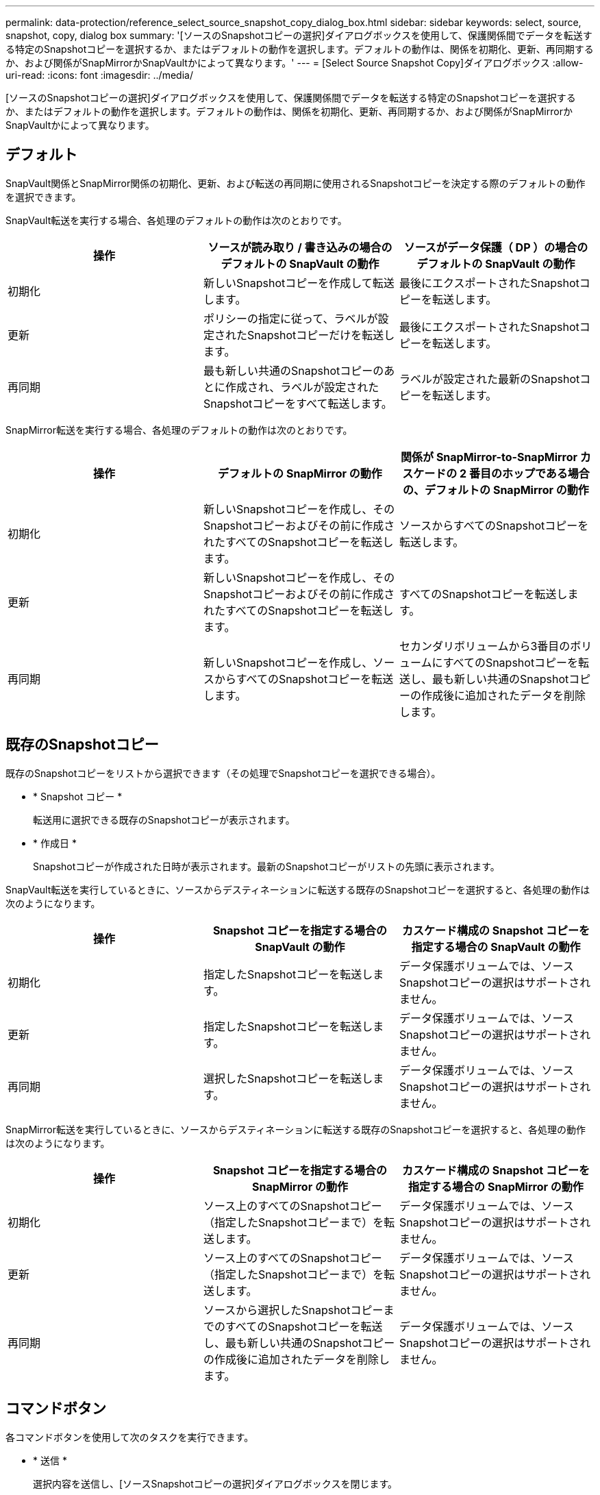 ---
permalink: data-protection/reference_select_source_snapshot_copy_dialog_box.html 
sidebar: sidebar 
keywords: select, source, snapshot, copy, dialog box 
summary: '[ソースのSnapshotコピーの選択]ダイアログボックスを使用して、保護関係間でデータを転送する特定のSnapshotコピーを選択するか、またはデフォルトの動作を選択します。デフォルトの動作は、関係を初期化、更新、再同期するか、および関係がSnapMirrorかSnapVaultかによって異なります。' 
---
= [Select Source Snapshot Copy]ダイアログボックス
:allow-uri-read: 
:icons: font
:imagesdir: ../media/


[role="lead"]
[ソースのSnapshotコピーの選択]ダイアログボックスを使用して、保護関係間でデータを転送する特定のSnapshotコピーを選択するか、またはデフォルトの動作を選択します。デフォルトの動作は、関係を初期化、更新、再同期するか、および関係がSnapMirrorかSnapVaultかによって異なります。



== デフォルト

SnapVault関係とSnapMirror関係の初期化、更新、および転送の再同期に使用されるSnapshotコピーを決定する際のデフォルトの動作を選択できます。

SnapVault転送を実行する場合、各処理のデフォルトの動作は次のとおりです。

[cols="3*"]
|===
| 操作 | ソースが読み取り / 書き込みの場合のデフォルトの SnapVault の動作 | ソースがデータ保護（ DP ）の場合のデフォルトの SnapVault の動作 


 a| 
初期化
 a| 
新しいSnapshotコピーを作成して転送します。
 a| 
最後にエクスポートされたSnapshotコピーを転送します。



 a| 
更新
 a| 
ポリシーの指定に従って、ラベルが設定されたSnapshotコピーだけを転送します。
 a| 
最後にエクスポートされたSnapshotコピーを転送します。



 a| 
再同期
 a| 
最も新しい共通のSnapshotコピーのあとに作成され、ラベルが設定されたSnapshotコピーをすべて転送します。
 a| 
ラベルが設定された最新のSnapshotコピーを転送します。

|===
SnapMirror転送を実行する場合、各処理のデフォルトの動作は次のとおりです。

[cols="3*"]
|===
| 操作 | デフォルトの SnapMirror の動作 | 関係が SnapMirror-to-SnapMirror カスケードの 2 番目のホップである場合の、デフォルトの SnapMirror の動作 


 a| 
初期化
 a| 
新しいSnapshotコピーを作成し、そのSnapshotコピーおよびその前に作成されたすべてのSnapshotコピーを転送します。
 a| 
ソースからすべてのSnapshotコピーを転送します。



 a| 
更新
 a| 
新しいSnapshotコピーを作成し、そのSnapshotコピーおよびその前に作成されたすべてのSnapshotコピーを転送します。
 a| 
すべてのSnapshotコピーを転送します。



 a| 
再同期
 a| 
新しいSnapshotコピーを作成し、ソースからすべてのSnapshotコピーを転送します。
 a| 
セカンダリボリュームから3番目のボリュームにすべてのSnapshotコピーを転送し、最も新しい共通のSnapshotコピーの作成後に追加されたデータを削除します。

|===


== 既存のSnapshotコピー

既存のSnapshotコピーをリストから選択できます（その処理でSnapshotコピーを選択できる場合）。

* * Snapshot コピー *
+
転送用に選択できる既存のSnapshotコピーが表示されます。

* * 作成日 *
+
Snapshotコピーが作成された日時が表示されます。最新のSnapshotコピーがリストの先頭に表示されます。



SnapVault転送を実行しているときに、ソースからデスティネーションに転送する既存のSnapshotコピーを選択すると、各処理の動作は次のようになります。

[cols="3*"]
|===
| 操作 | Snapshot コピーを指定する場合の SnapVault の動作 | カスケード構成の Snapshot コピーを指定する場合の SnapVault の動作 


 a| 
初期化
 a| 
指定したSnapshotコピーを転送します。
 a| 
データ保護ボリュームでは、ソースSnapshotコピーの選択はサポートされません。



 a| 
更新
 a| 
指定したSnapshotコピーを転送します。
 a| 
データ保護ボリュームでは、ソースSnapshotコピーの選択はサポートされません。



 a| 
再同期
 a| 
選択したSnapshotコピーを転送します。
 a| 
データ保護ボリュームでは、ソースSnapshotコピーの選択はサポートされません。

|===
SnapMirror転送を実行しているときに、ソースからデスティネーションに転送する既存のSnapshotコピーを選択すると、各処理の動作は次のようになります。

[cols="3*"]
|===
| 操作 | Snapshot コピーを指定する場合の SnapMirror の動作 | カスケード構成の Snapshot コピーを指定する場合の SnapMirror の動作 


 a| 
初期化
 a| 
ソース上のすべてのSnapshotコピー（指定したSnapshotコピーまで）を転送します。
 a| 
データ保護ボリュームでは、ソースSnapshotコピーの選択はサポートされません。



 a| 
更新
 a| 
ソース上のすべてのSnapshotコピー（指定したSnapshotコピーまで）を転送します。
 a| 
データ保護ボリュームでは、ソースSnapshotコピーの選択はサポートされません。



 a| 
再同期
 a| 
ソースから選択したSnapshotコピーまでのすべてのSnapshotコピーを転送し、最も新しい共通のSnapshotコピーの作成後に追加されたデータを削除します。
 a| 
データ保護ボリュームでは、ソースSnapshotコピーの選択はサポートされません。

|===


== コマンドボタン

各コマンドボタンを使用して次のタスクを実行できます。

* * 送信 *
+
選択内容を送信し、[ソースSnapshotコピーの選択]ダイアログボックスを閉じます。

* * キャンセル *
+
選択内容を破棄して、[ソースSnapshotコピーの選択]ダイアログボックスを閉じます。


